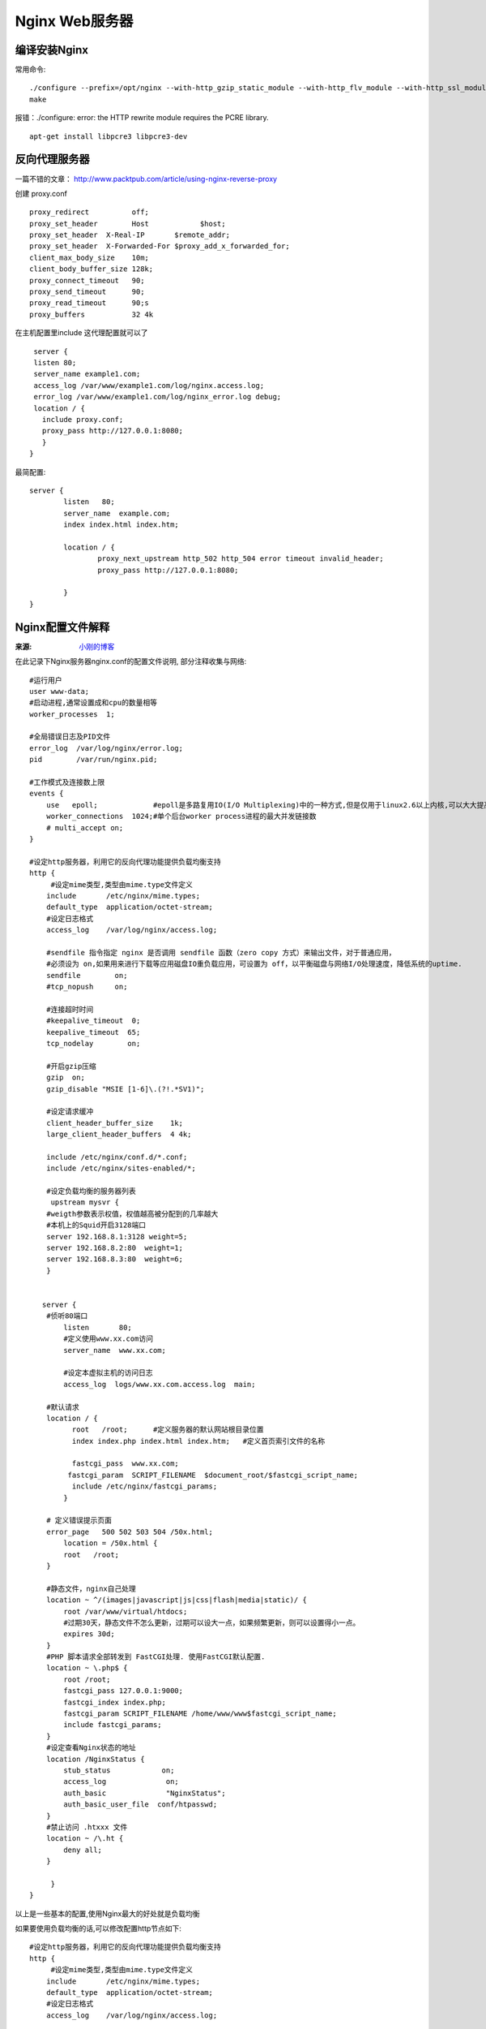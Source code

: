 Nginx Web服务器
=========================

编译安装Nginx
----------------------
常用命令::

    ./configure --prefix=/opt/nginx --with-http_gzip_static_module --with-http_flv_module --with-http_ssl_module
    make

报错：./configure: error: the HTTP rewrite module requires the PCRE library.
::

    apt-get install libpcre3 libpcre3-dev

反向代理服务器
----------------------

一篇不错的文章： http://www.packtpub.com/article/using-nginx-reverse-proxy 

创建 proxy.conf ::
  
  proxy_redirect          off;
  proxy_set_header        Host            $host;
  proxy_set_header  X-Real-IP       $remote_addr;
  proxy_set_header  X-Forwarded-For $proxy_add_x_forwarded_for;
  client_max_body_size    10m;
  client_body_buffer_size 128k;
  proxy_connect_timeout   90;
  proxy_send_timeout      90;
  proxy_read_timeout      90;s
  proxy_buffers           32 4k


在主机配置里include 这代理配置就可以了 ::   
  
  server {
  listen 80;
  server_name example1.com;
  access_log /var/www/example1.com/log/nginx.access.log;
  error_log /var/www/example1.com/log/nginx_error.log debug;
  location / {
    include proxy.conf;
    proxy_pass http://127.0.0.1:8080;
    }
 }

最简配置::

    server {
            listen   80;
            server_name  example.com;
            index index.html index.htm;

            location / {
                    proxy_next_upstream http_502 http_504 error timeout invalid_header;
                    proxy_pass http://127.0.0.1:8080;

            }
    }


Nginx配置文件解释
-------------------------
:来源: `小刚的博客 <http://www.cnblogs.com/xiaogangqq123/archive/2011/03/02/1969006.html>`_

在此记录下Nginx服务器nginx.conf的配置文件说明, 部分注释收集与网络::

    #运行用户
    user www-data;    
    #启动进程,通常设置成和cpu的数量相等
    worker_processes  1;

    #全局错误日志及PID文件
    error_log  /var/log/nginx/error.log;
    pid        /var/run/nginx.pid;

    #工作模式及连接数上限
    events {
        use   epoll;             #epoll是多路复用IO(I/O Multiplexing)中的一种方式,但是仅用于linux2.6以上内核,可以大大提高nginx的性能
        worker_connections  1024;#单个后台worker process进程的最大并发链接数
        # multi_accept on; 
    }

    #设定http服务器，利用它的反向代理功能提供负载均衡支持
    http {
         #设定mime类型,类型由mime.type文件定义
        include       /etc/nginx/mime.types;
        default_type  application/octet-stream;
        #设定日志格式
        access_log    /var/log/nginx/access.log;

        #sendfile 指令指定 nginx 是否调用 sendfile 函数（zero copy 方式）来输出文件，对于普通应用，
        #必须设为 on,如果用来进行下载等应用磁盘IO重负载应用，可设置为 off，以平衡磁盘与网络I/O处理速度，降低系统的uptime.
        sendfile        on;
        #tcp_nopush     on;

        #连接超时时间
        #keepalive_timeout  0;
        keepalive_timeout  65;
        tcp_nodelay        on;

        #开启gzip压缩
        gzip  on;
        gzip_disable "MSIE [1-6]\.(?!.*SV1)";

        #设定请求缓冲
        client_header_buffer_size    1k;
        large_client_header_buffers  4 4k;

        include /etc/nginx/conf.d/*.conf;
        include /etc/nginx/sites-enabled/*;

        #设定负载均衡的服务器列表
         upstream mysvr {
        #weigth参数表示权值，权值越高被分配到的几率越大
        #本机上的Squid开启3128端口
        server 192.168.8.1:3128 weight=5;
        server 192.168.8.2:80  weight=1;
        server 192.168.8.3:80  weight=6;
        }


       server {
        #侦听80端口
            listen       80;
            #定义使用www.xx.com访问
            server_name  www.xx.com;

            #设定本虚拟主机的访问日志
            access_log  logs/www.xx.com.access.log  main;

        #默认请求
        location / {
              root   /root;      #定义服务器的默认网站根目录位置
              index index.php index.html index.htm;   #定义首页索引文件的名称

              fastcgi_pass  www.xx.com;
             fastcgi_param  SCRIPT_FILENAME  $document_root/$fastcgi_script_name; 
              include /etc/nginx/fastcgi_params;
            }

        # 定义错误提示页面
        error_page   500 502 503 504 /50x.html;  
            location = /50x.html {
            root   /root;
        }

        #静态文件，nginx自己处理
        location ~ ^/(images|javascript|js|css|flash|media|static)/ {
            root /var/www/virtual/htdocs;
            #过期30天，静态文件不怎么更新，过期可以设大一点，如果频繁更新，则可以设置得小一点。
            expires 30d;
        }
        #PHP 脚本请求全部转发到 FastCGI处理. 使用FastCGI默认配置.
        location ~ \.php$ {
            root /root;
            fastcgi_pass 127.0.0.1:9000;
            fastcgi_index index.php;
            fastcgi_param SCRIPT_FILENAME /home/www/www$fastcgi_script_name;
            include fastcgi_params;
        }
        #设定查看Nginx状态的地址
        location /NginxStatus {
            stub_status            on;
            access_log              on;
            auth_basic              "NginxStatus";
            auth_basic_user_file  conf/htpasswd;
        }
        #禁止访问 .htxxx 文件
        location ~ /\.ht {
            deny all;
        }

         }
    }

以上是一些基本的配置,使用Nginx最大的好处就是负载均衡

如果要使用负载均衡的话,可以修改配置http节点如下::

    #设定http服务器，利用它的反向代理功能提供负载均衡支持
    http {
         #设定mime类型,类型由mime.type文件定义
        include       /etc/nginx/mime.types;
        default_type  application/octet-stream;
        #设定日志格式
        access_log    /var/log/nginx/access.log;

        #省略上文有的一些配置节点

        #。。。。。。。。。。

        #设定负载均衡的服务器列表
         upstream mysvr {
        #weigth参数表示权值，权值越高被分配到的几率越大
        server 192.168.8.1x:3128 weight=5;#本机上的Squid开启3128端口
        server 192.168.8.2x:80  weight=1;
        server 192.168.8.3x:80  weight=6;
        }

       upstream mysvr2 {
        #weigth参数表示权值，权值越高被分配到的几率越大

        server 192.168.8.x:80  weight=1;
        server 192.168.8.x:80  weight=6;
        }

       #第一个虚拟服务器
       server {
        #侦听192.168.8.x的80端口
            listen       80;
            server_name  192.168.8.x;

          #对aspx后缀的进行负载均衡请求
        location ~ .*\.aspx$ {

             root   /root;      #定义服务器的默认网站根目录位置
              index index.php index.html index.htm;   #定义首页索引文件的名称

              proxy_pass  http://mysvr ;#请求转向mysvr 定义的服务器列表

              #以下是一些反向代理的配置可删除.

              proxy_redirect off;

              #后端的Web服务器可以通过X-Forwarded-For获取用户真实IP
              proxy_set_header Host $host;
              proxy_set_header X-Real-IP $remote_addr;
              proxy_set_header X-Forwarded-For $proxy_add_x_forwarded_for;
              client_max_body_size 10m;    #允许客户端请求的最大单文件字节数
              client_body_buffer_size 128k;  #缓冲区代理缓冲用户端请求的最大字节数，
              proxy_connect_timeout 90;  #nginx跟后端服务器连接超时时间(代理连接超时)
              proxy_send_timeout 90;        #后端服务器数据回传时间(代理发送超时)
              proxy_read_timeout 90;         #连接成功后，后端服务器响应时间(代理接收超时)
              proxy_buffer_size 4k;             #设置代理服务器（nginx）保存用户头信息的缓冲区大小
              proxy_buffers 4 32k;               #proxy_buffers缓冲区，网页平均在32k以下的话，这样设置
              proxy_busy_buffers_size 64k;    #高负荷下缓冲大小（proxy_buffers*2）
              proxy_temp_file_write_size 64k;  #设定缓存文件夹大小，大于这个值，将从upstream服务器传

           }

         }
    }

